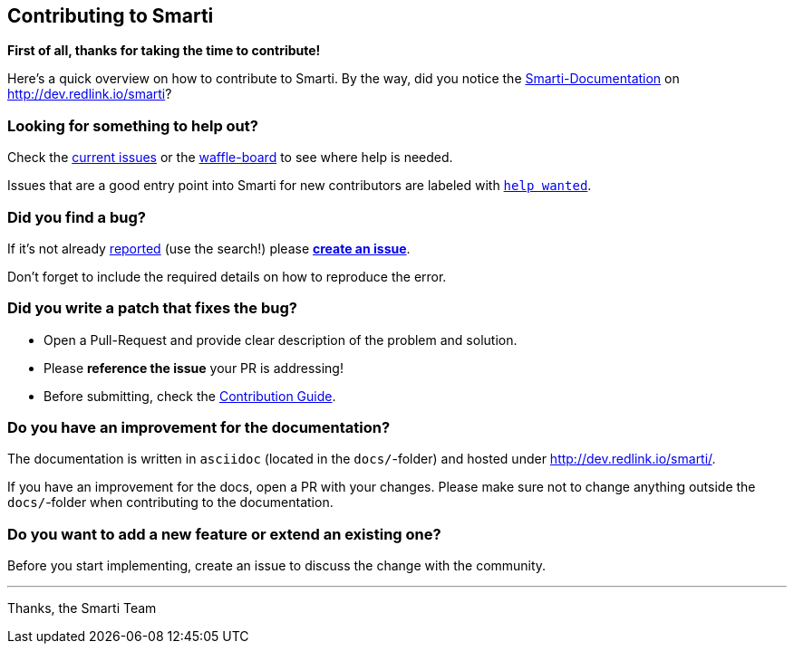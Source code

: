 == Contributing to Smarti

*First of all, thanks for taking the time to contribute!*

Here's a quick overview on how to contribute to Smarti. By the way, did you notice the
http://dev.redlink.io/smarti[Smarti-Documentation] on http://dev.redlink.io/smarti[]?

=== Looking for something to help out?

Check the https://github.com/redlink-gmbh/smarti/issues[current issues] or the
https://waffle.io/redlink-gmbh/smarti[waffle-board] to see where help is needed.

Issues that are a good entry point into Smarti for new contributors are labeled with
https://github.com/redlink-gmbh/smarti/labels/help%20wanted[`help wanted`].

=== Did you find a bug?

If it's not already https://github.com/redlink-gmbh/smarti/issues[reported] (use the search!)
please https://github.com/redlink-gmbh/smarti/issues/new[*create an issue*].

Don't forget to include the required details on how to reproduce the error.

=== Did you write a patch that fixes the bug?

* Open a Pull-Request and provide clear description of the problem and solution.
* Please *reference the issue* your PR is addressing!
* Before submitting, check the http://dev.redlink.io/smarti/#_smarti_contribution_guide[Contribution Guide].

=== Do you have an improvement for the documentation?

The documentation is written in `asciidoc` (located in the `docs/`-folder) and
hosted under http://dev.redlink.io/smarti/.

If you have an improvement for the docs, open a PR with your changes. Please make sure not to
change anything outside the `docs/`-folder when contributing to the documentation.

=== Do you want to add a new feature or extend an existing one?

Before you start implementing, create an issue to discuss the change with the community.

---
Thanks,
the Smarti Team
